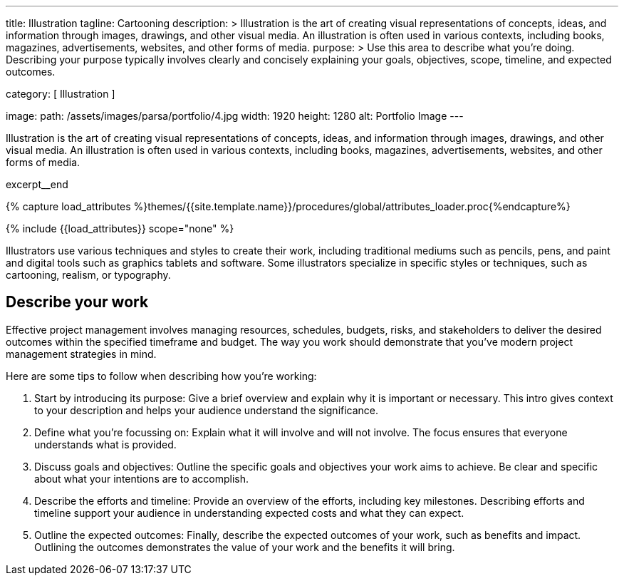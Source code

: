 ---
title:                                  Illustration
tagline:                                Cartooning
description: >
                                        Illustration  is the art of creating visual representations of concepts,
                                        ideas, and information through images, drawings, and other visual media. An
                                        illustration is often used in various contexts, including books, magazines,
                                        advertisements, websites, and other forms of media.
purpose: >
                                        Use this area to describe what you're doing. Describing your purpose
                                        typically involves clearly and concisely explaining your goals,
                                        objectives, scope, timeline, and expected outcomes.

category:                               [ Illustration ]

image:
  path:                                 /assets/images/parsa/portfolio/4.jpg
  width:                                1920
  height:                               1280
  alt:                                  Portfolio Image
---

// Page Initializer
// =============================================================================
// Enable the Liquid Preprocessor
:page-liquid:

// Set (local) page attributes here
// -----------------------------------------------------------------------------
// :page--attr:                         <attr-value>

// Place an excerpt at the most top position
// -----------------------------------------------------------------------------
[role="dropcap"]
Illustration  is the art of creating visual representations of concepts,
ideas, and information through images, drawings, and other visual media. An
illustration is often used in various contexts, including books, magazines,
advertisements, websites, and other forms of media.

excerpt__end

//  Load Liquid procedures
// -----------------------------------------------------------------------------
{% capture load_attributes %}themes/{{site.template.name}}/procedures/global/attributes_loader.proc{%endcapture%}

// Load page attributes
// -----------------------------------------------------------------------------
{% include {{load_attributes}} scope="none" %}


// Page content
// ~~~~~~~~~~~~~~~~~~~~~~~~~~~~~~~~~~~~~~~~~~~~~~~~~~~~~~~~~~~~~~~~~~~~~~~~~~~~~
Illustrators use various techniques and styles to create their work, including
traditional mediums such as pencils, pens, and paint and digital tools such as
graphics tablets and software. Some illustrators specialize in specific styles
or techniques, such as cartooning, realism, or typography.

// Include sub-documents (if any)
// -----------------------------------------------------------------------------
== Describe your work

Effective project management involves managing resources, schedules, budgets,
risks, and stakeholders to deliver the desired outcomes within the specified
timeframe and budget. The way you work should demonstrate that you've modern
project management strategies in mind.

Here are some tips to follow when describing how you're working:

. Start by introducing its purpose: Give a brief overview and explain why
  it is important or necessary. This intro gives context to your description
  and helps your audience understand the significance.

. Define what you're focussing on: Explain what it will involve and will not
  involve. The focus ensures that everyone understands what is provided.

. Discuss goals and objectives: Outline the specific goals and objectives
  your work aims to achieve. Be clear and specific about what your intentions
  are to accomplish.

. Describe the efforts and timeline: Provide an overview of the efforts,
  including key milestones. Describing efforts and timeline support your
  audience in understanding expected costs and what they can expect.

. Outline the expected outcomes: Finally, describe the expected outcomes
  of your work, such as benefits and impact. Outlining the outcomes
  demonstrates the value of your work and the benefits it will bring.
